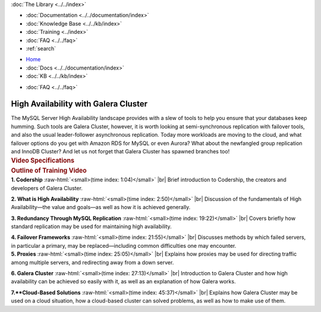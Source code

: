 .. meta::
   :title: High Availability with Galera Cluster
   :description:
   :language: en-US
   :keywords:
   :copyright: Codership Oy, 2014 - 2024. All Rights Reserved.

.. container:: left-margin

   .. container:: left-margin-top

      :doc:`The Library <../../index>`

   .. container:: left-margin-content

      - :doc:`Documentation <../../documentation/index>`
      - :doc:`Knowledge Base <../../kb/index>`
      - :doc:`Training <../index>`

        .. cssclass:: sub-links

           - :doc:`Training Courses <../courses/index>`

           .. cssclass:: here

           - :doc:`Training Videos <./index>`

        .. cssclass:: sub-links

           - :doc:`Tutorial Articles <../tutorials/index>`

      - :doc:`FAQ <../../faq>`
      - :ref:`search`

.. container:: top-links

   - `Home <https://galeracluster.com>`_
   - :doc:`Docs <../../documentation/index>`
   - :doc:`KB <../../kb/index>`

   .. cssclass:: here nav-wider

      - :doc:`Training <../index>`

   - :doc:`FAQ <../../faq>`


.. role:: raw-html(raw)
   :format: html

.. cssclass:: library-article library-video
.. _`video-galera-high-availability`:

======================================
High Availability with Galera Cluster
======================================


.. container:: video-abstract list-col2-3

   The MySQL Server High Availability landscape provides with a slew of tools to help you ensure that your databases keep humming. Such tools are Galera Cluster, however, it is worth looking at semi-synchronous replication with failover tools, and also the usual leader-follower asynchronous replication. Today more workloads are moving to the cloud, and what failover options do you get with Amazon RDS for MySQL or even Aurora? What about the newfangled group replication and InnoDB Cluster? And let us not forget that Galera Cluster has spawned branches too!

.. container:: list-col1-3

   .. rst-class:: video-stats
   .. rubric:: Video Specifications

   .. rst-class:: video-stats

      - Speaker: Colin Charles
      - Date: April 10, 2019
      - Length of Video: 60 minutes


.. container:: banner

   .. rst-class:: section-heading
   .. rubric:: Outline of Training Video

.. container:: list-col1

   **1. Codership** :raw-html:`<small>(time index: 1:04)</small>` |br| Brief introduction to Codership, the creators and developers of Galera Cluster.

   **2. What is High Availability** :raw-html:`<small>(time index: 2:50)</small>` |br| Discussion of the fundamentals of High Availability |---| the value and goals |---| as well as how it is achieved generally.

   **3. Redundancy Through MySQL Replication** :raw-html:`<small>(time index: 19:22)</small>` |br| Covers briefly how standard replication may be used for maintaining high availability.

   **4. Failover Frameworks** :raw-html:`<small>(time index: 21:55)</small>` |br| Discusses methods by which failed servers, in particular a primary, may be replaced |---| including common difficulties one may encounter.

.. container:: list-col2

   **5. Proxies** :raw-html:`<small>(time index: 25:05)</small>` |br| Explains how proxies may be used for directing traffic among multiple servers, and redirecting away from a down server.

   **6. Galera Cluster** :raw-html:`<small>(time index: 27:13)</small>` |br| Introduction to Galera Cluster and how high availability can be achieved so easily with it, as well as an explanation of how Galera works.

   **7.**Cloud-Based Solutions** :raw-html:`<small>(time index: 45:37)</small>` |br| Explains how Galera Cluster may be used on a cloud situation, how a cloud-based cluster can solved problems, as well as how to make use of them.

.. raw:: html

    <video width="820" height="547" preload="metadata" controls>
    <source src="https://galeracluster.com/library-media/videos/galera-high-availability.mp4#t=0.1" type="video/mp4">
    </video>

.. |---|   unicode:: U+2014 .. EM DASH
   :trim:

.. |br| raw:: html

  <br/>
